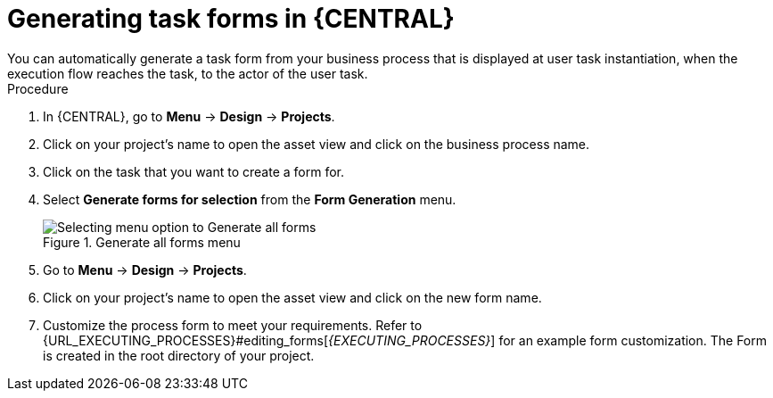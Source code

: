 [id='create-task-forms']
= Generating task forms in {CENTRAL}
You can automatically generate a task form from your business process that is displayed at user task instantiation, when the execution flow reaches the task, to the actor of the user task.

.Procedure
. In {CENTRAL}, go to *Menu* -> *Design* -> *Projects*.
. Click on your project's name to open the asset view and click on the business process name.
. Click on the task that you want to create a form for.
. Select *Generate forms for selection* from the *Form Generation* menu.
+
.Generate all forms menu
image::processes/auto-form-create.png[Selecting menu option to Generate all forms]
. Go to *Menu* -> *Design* -> *Projects*.
. Click on your project's name to open the asset view and click on the new form name.
. Customize the process form to meet your requirements. Refer to {URL_EXECUTING_PROCESSES}#editing_forms[_{EXECUTING_PROCESSES}_] for an example form customization.
The Form is created in the root directory of your project.


//== Creating a Form in Form Modeler
//To create a new form in Form Modeler, do the following:

//. In Business Central, go to *Authoring* -> *Project Authoring*.
//. On the perspective menu, select *New Item* -> *Form*.
//. In the *Create New Form* dialog window, enter the name of your form in *Resource Name*, select the package, and click *OK*.


//The newly created form will open up. You can add various fields to it when you select the *Add fields by type* option on the Form Modeler tab.
//Use the image:processes/4975.png[] button to place the field types onto the canvas, where you can modify them. To modify the field types, use the icons that display when you place the cursor over a field: *First*, *Move field*, *Last*, *Group with previous*, *Edit*, or *Clear*.
//The icons enable you to change the order of the fields in the form, group the fields, or clear and edit their content.

//The following figure shows a new form created in Form Modeler.

//.New form
//image::processes/5424.png[]

//[[_opening_an_existing_form_in_form_modeler]]
//== Opening an Existing Form in Form Modeler
//To open an existing form in a project that already has a form defined, go to *Form Definitions* in Project Explorer and select the form you want to work with from the displayed list.

//.Opening an Existing Form
//image::processes/5427.png[]
